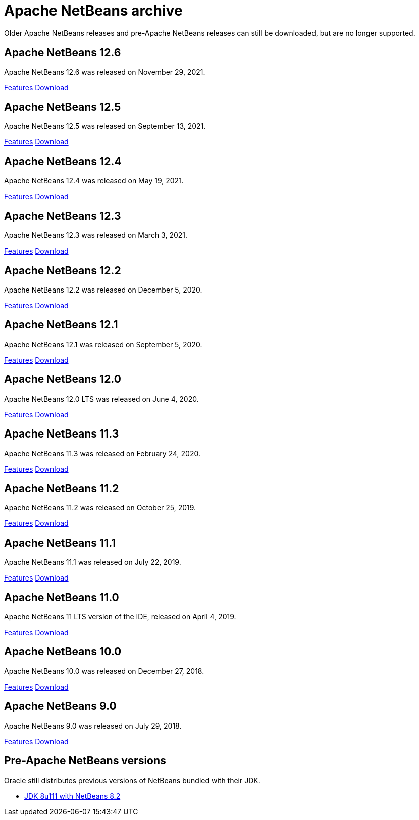 
////
     Licensed to the Apache Software Foundation (ASF) under one
     or more contributor license agreements.  See the NOTICE file
     distributed with this work for additional information
     regarding copyright ownership.  The ASF licenses this file
     to you under the Apache License, Version 2.0 (the
     "License"); you may not use this file except in compliance
     with the License.  You may obtain a copy of the License at

       http://www.apache.org/licenses/LICENSE-2.0

     Unless required by applicable law or agreed to in writing,
     software distributed under the License is distributed on an
     "AS IS" BASIS, WITHOUT WARRANTIES OR CONDITIONS OF ANY
     KIND, either express or implied.  See the License for the
     specific language governing permissions and limitations
     under the License.
////
= Apache NetBeans archive
:jbake-type: page
:jbake-tags: archive
:jbake-status: published
:keywords: Apache NetBeans archive releases
:icons: font
:description: Apache NetBeans archive releases
:linkattrs:

Older Apache NetBeans releases and pre-Apache NetBeans releases can still be
downloaded, but are no longer supported.

== Apache NetBeans 12.6

Apache NetBeans 12.6 was released on November 29, 2021.

link:/download/nb126/[Features, role="button"] link:/download/nb126/nb126.html[Download, role="button success"]

== Apache NetBeans 12.5

Apache NetBeans 12.5 was released on September 13, 2021.

link:/download/nb125/[Features, role="button"] link:/download/nb125/nb125.html[Download, role="button success"]

== Apache NetBeans 12.4

Apache NetBeans 12.4 was released on May 19, 2021.

link:/download/nb124/[Features, role="button"] link:/download/nb124/nb124.html[Download, role="button success"]

== Apache NetBeans 12.3

Apache NetBeans 12.3 was released on March 3, 2021.

link:/download/nb123/[Features, role="button"] link:/download/nb123/nb123.html[Download, role="button success"]

== Apache NetBeans 12.2

Apache NetBeans 12.2 was released on December 5, 2020.

link:/download/nb122/[Features, role="button"] link:/download/nb122/nb122.html[Download, role="button success"]

== Apache NetBeans 12.1

Apache NetBeans 12.1 was released on September 5, 2020.

link:/download/nb121/[Features, role="button"] link:/download/nb121/nb121.html[Download, role="button success"]

== Apache NetBeans 12.0

Apache NetBeans 12.0 LTS was released on June 4, 2020.

link:/download/nb120/[Features, role="button"] link:/download/nb120/nb120.html[Download, role="button success"]

== Apache NetBeans 11.3

Apache NetBeans 11.3 was released on February 24, 2020.

link:/download/nb113/[Features, role="button"] link:/download/nb113/nb113.html[Download, role="button success"]

== Apache NetBeans 11.2

Apache NetBeans 11.2 was released on October 25, 2019.

link:/download/nb112/[Features, role="button"] link:/download/nb112/nb112.html[Download, role="button success"]

== Apache NetBeans 11.1

Apache NetBeans 11.1 was released on July 22, 2019.

link:/download/nb111/[Features, role="button"] link:/download/nb111/nb111.html[Download, role="button success"]

== Apache NetBeans 11.0

Apache NetBeans 11 LTS version of the IDE, released on April 4, 2019.

link:/download/nb110/[Features, role="button"] link:/download/nb110/nb110.html[Download, role="button success"]

== Apache NetBeans 10.0

Apache NetBeans 10.0 was released on December 27, 2018.

link:/download/nb100/[Features, role="button"] link:/download/nb100/nb100.html[Download, role="button success"]

== Apache NetBeans 9.0

Apache NetBeans 9.0 was released on July 29, 2018.

link:/download/nb90/[Features, role="button"] link:/download/nb90/nb90.html[Download, role="button success"] 

== Pre-Apache NetBeans versions

Oracle still distributes previous versions of NetBeans bundled with their JDK.

-  link:https://www.oracle.com/technetwork/java/javase/downloads/jdk-netbeans-jsp-3413139-esa.html[JDK 8u111 with NetBeans 8.2]

